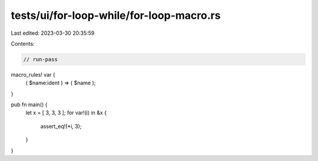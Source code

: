 tests/ui/for-loop-while/for-loop-macro.rs
=========================================

Last edited: 2023-03-30 20:35:59

Contents:

.. code-block:: rs

    // run-pass
macro_rules! var {
    ( $name:ident ) => ( $name );
}

pub fn main() {
    let x = [ 3, 3, 3 ];
    for var!(i) in &x {
        assert_eq!(*i, 3);
    }
}


